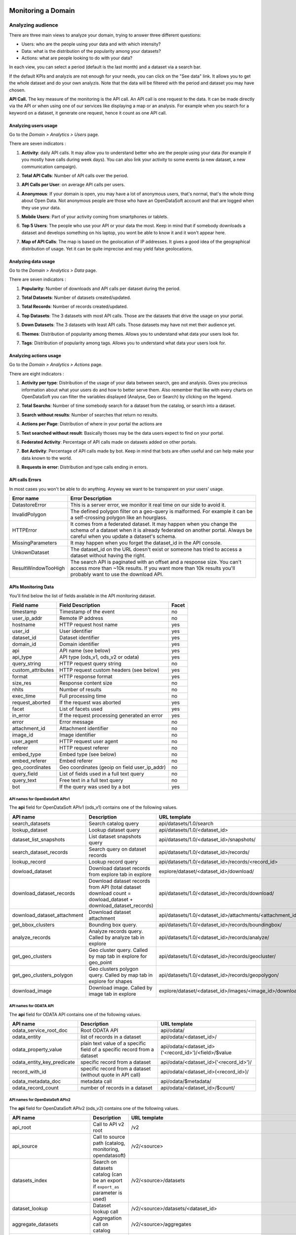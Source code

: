 Monitoring a Domain
===================

Analyzing audience
------------------

There are three main views to analyze your domain, trying to answer three different questions:

- Users: who are the people using your data and with which intensity?
- Data: what is the distribution of the popularity among your datasets?
- Actions: what are people looking to do with your data?

In each view, you can select a period (default is the last month) and a dataset via a search bar.

If the default KPIs and analyzis are not enough for your needs, you can click on the "See data" link. It allows you to get the whole dataset and do your own analyzis.
Note that the data will be filtered with the period and dataset you may have chosen.

**API Call.** The key measure of the monitoring is the API call. An API call is one request to the data. It can be made directly via the API or when using one of our services like displaying a map or an analysis. For example when you search for a keyword on a dataset, it generate one request, hence it count as one API call.

Analyzing users usage
~~~~~~~~~~~~~~~~~~~~~

Go to the *Domain > Analytics > Users* page.

There are seven indicators :

1. **Activity**: daily API calls. It may allow you to understand better who are the people using your data (for example if you mostly have calls during week days). You can also link your activity to some events (a new dataset, a new communication campaign).

.. ifconfig:: language == 'en'

    .. image:: usage__users-usage-1-en.jpg
        :alt: Users Usages Activity Indicator

.. ifconfig:: language == 'fr'

    .. image:: usage__users-usage-1-fr.jpg
        :alt: Usage Utilisateur Indicateur Activité

2. **Total API Calls**: Number of API calls over the period.

.. ifconfig:: language == 'en'

    .. image:: usage__users-usage-2-en.jpg
        :alt: Users Usages Total API Calls Indicator

.. ifconfig:: language == 'fr'

    .. image:: usage__users-usage-2-fr.jpg
        :alt: Usage Utilisateur Indicateur Total Appels API

3. **API Calls per User**: on average API calls per users.

.. ifconfig:: language == 'en'

    .. image:: usage__users-usage-3-en.jpg
        :alt: Users Usages API Calls per User Indicator

.. ifconfig:: language == 'fr'

    .. image:: usage__users-usage-3-fr.jpg
        :alt: Usage Utilisateur Indicateur Appels API par Utilisateurs

4. **Anonymous**: If your domain is open, you may have a lot of anonymous users, that's normal, that's the whole thing about Open Data. Not anonymous people are those who have an OpenDataSoft account and that are logged when they use your data.

.. ifconfig:: language == 'en'

    .. image:: usage__users-usage-4-en.jpg
        :alt: Users Usages Anonymous Indicator

.. ifconfig:: language == 'fr'

    .. image:: usage__users-usage-4-fr.jpg
        :alt: Usage Utilisateur Indicateur Anonymes

5. **Mobile Users**: Part of your activity coming from smartphones or tablets.

.. ifconfig:: language == 'en'

    .. image:: usage__users-usage-5-en.jpg
        :alt: Users Usages Mobile Users Indicator

.. ifconfig:: language == 'fr'

    .. image:: usage__users-usage-5-fr.jpg
        :alt: Usage Utilisateur Indicateur Utilisateurs Mobiles

6. **Top 5 Users**: The people who use your API or your data the most. Keep in mind that if somebody downloads a dataset and develops something on his laptop, you wont be able to know it and it won't appear here.

.. ifconfig:: language == 'en'

    .. image:: usage__users-usage-6-en.jpg
        :alt: Users Usages Top 5 Users Indicator

.. ifconfig:: language == 'fr'

    .. image:: usage__users-usage-6-fr.jpg
        :alt: Usage Utilisateur Indicateur Top 5 Utilisateurs

7. **Map of API Calls**: The map is based on the geolocation of IP addresses. It gives a good idea of the geographical distribution of usage. Yet it can be quite imprecise and may yield false geolocations.

.. ifconfig:: language == 'en'

    .. image:: usage__users-usage-7-en.jpg
        :alt: Users Usages Map of API Calls Indicator

.. ifconfig:: language == 'fr'

    .. image:: usage__users-usage-7-fr.jpg
        :alt: Usage Utilisateur Indicateur Carte des Appels API


Analyzing data usage
~~~~~~~~~~~~~~~~~~~~

Go to the *Domain > Analytics > Data* page.

There are seven indicators :

1. **Popularity**: Number of downloads and API calls per dataset during the period.

.. ifconfig:: language == 'en'

    .. image:: usage__data-usage-1-en.jpg
        :alt: Data Usages Popularity Indicator

.. ifconfig:: language == 'fr'

    .. image:: usage__data-usage-1-fr.jpg
        :alt: Usage Data Indicateur Popularité

2. **Total Datasets**: Number of datasets created/updated.

.. ifconfig:: language == 'en'

    .. image:: usage__data-usage-2-en.jpg
        :alt: Data Usages Total Datasets Indicator

.. ifconfig:: language == 'fr'

    .. image:: usage__data-usage-2-fr.jpg
        :alt: Usage Data Indicateur Total Jeux de données

3. **Total Records**: Number of records created/updated.

.. ifconfig:: language == 'en'

    .. image:: usage__data-usage-3-en.jpg
        :alt: Data Usages Total Records Indicator

.. ifconfig:: language == 'fr'

    .. image:: usage__data-usage-3-fr.jpg
        :alt: Usage Data Indicateur Total Enregistrements

4. **Top Datasets**: The 3 datasets with most API calls. Those are the datasets that drive the usage on your portal.

.. ifconfig:: language == 'en'

    .. image:: usage__data-usage-4-en.jpg
        :alt: Data Usages Top Datasets Indicator

.. ifconfig:: language == 'fr'

    .. image:: usage__data-usage-4-fr.jpg
        :alt: Usage Data Indicateur Top Jeux de données

5. **Down Datasets**: The 3 datasets with least API calls. Those datasets may have not met their audience yet.

.. ifconfig:: language == 'en'

    .. image:: usage__data-usage-5-en.jpg
        :alt: Data Usages Down Datasets Indicator

.. ifconfig:: language == 'fr'

    .. image:: usage__data-usage-5-fr.jpg
        :alt: Usage Data Indicateur Down Jeux de données

6. **Themes**: Distribution of popularity among themes. Allows you to understand what data your users look for.

.. ifconfig:: language == 'en'

    .. image:: usage__data-usage-6-en.jpg
        :alt: Data Usages Themes Indicator

.. ifconfig:: language == 'fr'

    .. image:: usage__data-usage-6-fr.jpg
        :alt: Usage Data Indicateur Themes

7. **Tags**: Distribution of popularity among tags. Allows you to understand what data your users look for.

.. ifconfig:: language == 'en'

    .. image:: usage__data-usage-7-en.jpg
        :alt: Data Usages Tags Indicator

.. ifconfig:: language == 'fr'

    .. image:: usage__data-usage-7-fr.jpg
        :alt: Usage Data Indicateur Tags

Analyzing actions usage
~~~~~~~~~~~~~~~~~~~~~~~

Go to the *Domain > Analytics > Actions* page.

There are eight indicators :

1. **Activity per type**: Distribution of the usage of your data between search, geo and analysis. Gives you precious information about what your users do and how to better serve them. Also remember that like with every charts on OpenDataSoft you can filter the variables displayed (Analyse, Geo or Search) by clicking on the legend.

.. ifconfig:: language == 'en'

    .. image:: usage__actions-usage-1-en.jpg
        :alt: Actions Usages Activity per type Indicator

.. ifconfig:: language == 'fr'

    .. image:: usage__actions-usage-1-fr.jpg
        :alt: Usage Actions Indicateur Activité par type

2. **Total Searchs**: Number of time somebody search for a dataset from the catalog, or search into a dataset.

.. ifconfig:: language == 'en'

    .. image:: usage__actions-usage-2-en.jpg
        :alt: Actions Usages Total Searchs Indicator

.. ifconfig:: language == 'fr'

    .. image:: usage__actions-usage-2-fr.jpg
        :alt: Usage Actions Indicateur Total recherches

3. **Search without results**: Number of searches that return no results.

.. ifconfig:: language == 'en'

    .. image:: usage__actions-usage-3-en.jpg
        :alt: Actions Usages Search without results Indicator

.. ifconfig:: language == 'fr'

    .. image:: usage__actions-usage-3-fr.jpg
        :alt: Usage Actions Indicateur Recherches sans résultat

4. **Actions per Page**: Distribution of where in your portal the actions are

.. ifconfig:: language == 'en'

    .. image:: usage__actions-usage-4-en.jpg
        :alt: Actions Usages Actions per Page Indicator

.. ifconfig:: language == 'fr'

    .. image:: usage__actions-usage-4-fr.jpg
        :alt: Usage Actions Indicateur Actions par page

5. **Text searched without result**: Basically thoses may be the data users expect to find on your portal.

.. ifconfig:: language == 'en'

    .. image:: usage__actions-usage-5-en.jpg
        :alt: Actions Usages Text searched without result Indicator

.. ifconfig:: language == 'fr'

    .. image:: usage__actions-usage-5-fr.jpg
        :alt: Usage Actions Indicateur Textes de recherche sans résultat

6. **Federated Activity**: Percentage of API calls made on datasets added on other portals.

.. ifconfig:: language == 'en'

    .. image:: usage__actions-usage-6-en.jpg
        :alt: Actions Usages Federated Activity Indicator

.. ifconfig:: language == 'fr'

    .. image:: usage__actions-usage-6-fr.jpg
        :alt: Usage Actions Indicateur Activité fédérée

7. **Bot Activity**: Percentage of API calls made by bot. Keep in mind that bots are often useful and can help make your data known to the world.

.. ifconfig:: language == 'en'

    .. image:: usage__actions-usage-7-en.jpg
        :alt: Actions Usages Bot Activity Indicator

.. ifconfig:: language == 'fr'

    .. image:: usage__actions-usage-7-fr.jpg
        :alt: Usage Actions Indicateur Activité robots

8. **Requests in error**: Distribution and type calls ending in errors.

.. ifconfig:: language == 'en'

    .. image:: usage__actions-usage-8-en.jpg
        :alt: Actions Usages Requests in error Indicator

.. ifconfig:: language == 'fr'

    .. image:: usage__actions-usage-8-fr.jpg
        :alt: Usage Actions Indicateur Requetes en erreur


API calls Errors
~~~~~~~~~~~~~~~~

In most cases you won't be able to do anything. Anyway we want to be transparent on your users' usage.

.. list-table::
   :header-rows: 1

   * * Error name
     * Error Description
   * * DatastoreError
     * This is a server error, we monitor it real time on our side to avoid it.
   * * InvalidPolygon
     * The defined polygon filter on a geo-query is malformed. For example it can be a self-crossing polygon like an hourglass.
   * * HTTPError
     * It comes from a federated dataset. It may happen when you change the schema of a dataset when it is already federated on another portal. Always be careful when you update a dataset's schema.
   * * MissingParameters
     * It may happen when you forget the dataset_id in the API console.
   * * UnkownDataset
     * The dataset_id on the URL doesn't exist or someone has tried to access a dataset without having the right.
   * * ResultWindowTooHigh
     * The search API is paginated with an offset and a response size. You can't access more than ~10k results. If you want more than 10k results you'll probably want to use the download API.


APIs Monitoring Data
~~~~~~~~~~~~~~~~~~~~

You'll find below the list of fields available in the API monitoring dataset.

.. list-table::
   :header-rows: 1

   * * Field name
     * Field Description
     * Facet
   * * timestamp
     * Timestamp of the event
     * no
   * * user_ip_addr
     * Remote IP address
     * no
   * * hostname
     * HTTP request host name
     * yes
   * * user_id
     *  User identifier
     * yes
   * * dataset_id
     * Dataset identifier
     * yes
   * * domain_id
     * Domain identifier
     * yes
   * * api
     * API name (see below)
     * yes
   * * api_type
     * API type (ods_v1, ods_v2 or odata)
     * yes
   * * query_string
     * HTTP request query string
     * no
   * * custom_attributes
     * HTTP request custom headers (see below)
     * yes
   * * format
     * HTTP response format
     * yes
   * * size_res
     * Response content size
     * no
   * * nhits
     * Number of results
     * no
   * * exec_time
     * Full processing time
     * no
   * * request_aborted
     * If the request was aborted
     * yes
   * * facet
     *  List of facets used
     * yes
   * * in_error
     * If the request processing generated an error
     * yes
   * * error
     * Error message
     * no
   * * attachment_id
     * Attachment identifier
     * no
   * * image_id
     * Image identifier
     * no
   * * user_agent
     * HTTP request user agent
     * no
   * * referer
     * HTTP request referer
     * no
   * * embed_type
     * Embed type (see below)
     * no
   * * embed_referer
     * Embed referer
     * no
   * * geo_coordinates
     * Geo coordinates (geoip on field user_ip_addr)
     * no
   * * query_field
     * List of fields used in a full text query
     * no
   * * query_text
     * Free text in a full text query
     * no
   * * bot
     * If the query was used by a bot
     * yes


API names for OpenDataSoft APIv1
^^^^^^^^^^^^^^^^^^^^^^^^^^^^^^^^


The **api** field for OpenDataSoft APIv1 (ods_v1) contains one of the following values.

.. list-table::
   :header-rows: 1

   * * API name
     * Description
     * URL template
   * * search_datasets
     * Search catalog query
     * api/datasets/1.0/search
   * * lookup_dataset
     * Lookup dataset query
     * api/datasets/1.0/<dataset_id>
   * * dataset_list_snapshots
     * List dataset snapshots query
     * api/datasets/1.0/<dataset_id>/snapshots/
   * * search_dataset_records
     * Search query on dataset records
     * api/datasets/1.0/<dataset_id>/records/
   * * lookup_record
     * Lookup record query
     * api/datasets/1.0/<dataset_id>/records/<record_id>
   * * dowload_dataset
     * Download dataset records from explore tab in explore
     * explore/dataset/<dataset_id>/download/
   * * download_dataset_records
     * Download dataset records from API (total dataset download count = dowload_dataset + download_dataset_records)
     * api/datasets/1.0/<dataset_id>/records/download/
   * * download_dataset_attachment
     * Download dataset attachment
     * api/datasets/1.0/<dataset_id>/attachments/<attachment_id>/
   * * get_bbox_clusters
     * Bounding box query.
     * api/datasets/1.0/<dataset_id>/records/boundingbox/
   * * analyze_records
     * Analyze records query. Called by analyze tab in explore
     * api/datasets/1.0/<dataset_id>/records/analyze/
   * * get_geo_clusters
     * Geo cluster query. Called by map tab in explore for geo_point
     * api/datasets/1.0/<dataset_id>/records/geocluster/
   * * get_geo_clusters_polygon
     * Geo clusters polygon query. Called by map tab in explore for shapes
     * api/datasets/1.0/<dataset_id>/records/geopolygon/
   * * download_image
     * Download image. Called by image tab in explore
     * explore/dataset/<dataset_id>/images/<image_id>/download/


API names for ODATA API
^^^^^^^^^^^^^^^^^^^^^^^

The **api** field for ODATA API contains one of the following values.

.. list-table::
   :header-rows: 1

   * * API name
     * Description
     * URL template
   * * odata_service_root_doc
     * Root ODATA API
     * api/odata/
   * * odata_entity
     * list of records in a dataset
     * api/odata/<dataset_id>/
   * * odata_property_value
     * plain text value of a specific field of a specific record from a dataset
     * api/odata/<dataset_id>('<record_id>')/<field>/$value
   * * odata_entity_key_predicate
     * specific record from a dataset
     * api/odata/<dataset_id>('<record_id>')/
   * * record_with_id
     * specific record from a dataset (without quote in API call)
     * api/odata/<dataset_id>(<record_id>)/
   * * odata_metadata_doc
     * metadata call
     * api/odata/$metadata/
   * * odata_record_count
     * number of records in a dataset
     * api/odata/<dataset_id>/$count/

API names for OpenDataSoft APIv2
^^^^^^^^^^^^^^^^^^^^^^^^^^^^^^^^

The **api** field for OpenDataSoft APIv2 (ods_v2) contains one of the following values.

.. list-table::
  :header-rows: 1

  * * API name
    * Description
    * URL template
  * * api_root
    * Call to API v2 root
    * /v2
  * * api_source
    * Call to source path (catalog, monitoring, opendatasoft)
    * /v2/<source>
  * * datasets_index
    * Search on datasets catalog (can be an export if ``export_as`` parameter is used)
    * /v2/<source>/datasets
  * * dataset_lookup
    * Dataset lookup call
    * /v2/<source>/datasets/<dataset_id>
  * * aggregate_datasets
    * Aggregation call on catalog
    * /v2/<source>/aggregates
  * * records_index
    * Search on dataset records (can be an export if ``export_as`` parameter is used)
    * /v2/<source>/datasets/<dataset_id>/records
  * * record_lookup
    * Record lookup call
    * /v2/<source>/datasets/<dataset_id>/records/<record_id>
  * * aggregate_records
    * Aggregation call on dataset records
    * /v2/<source>/datasets/<dataset_id>/aggregates
  * * attachments_index
    * Call to dataset attachments
    * /v2/<source>/datasets/<dataset_id>/attachments
  * * attachment_lookup
    * Call to attachment lookup
    * /v2/<source>/datasets/<dataset_id>/attachments/<attachment_id>
  * * metadata_template_types_index
    * Return metadata template types
    * /v2/<source>/metadata_templates
  * * metadata_template_type_lookup
    * Metadata template type lookup
    * /v2/<source>/metadata_templates/<template_type>
  * * metadata_template_lookup
    * Metadata template lookup
    * /v2/<source>/metadata_templates/<template_type>/<template_name>


A custom header **ODS-API-Analytics-App** can be sent along with the HTTP request. The header value is processed by our
monitoring layer and made available in the field **custom_attributes**.

The **embed type** field describes the type of embed which generated the query, when relevant.

.. list-table::
   :header-rows: 1

   * * Embed type
     * Description
   * * cartograph
     * Cartograph embed
   * * chartbuilder
     * Advanced chart embed
   * * explore-analyze
     * Analyze tab embed
   * * explore-map
     * Map tab embed
   * * explore-table
     * Explore tab embed
   * * explore-images
     * Images tab embed

Google Analytics
----------------

When OpenDataSoft allows you to monitor the data and API usage, the Google Analytics integration allows you to track the visits on your domain.

You can monitor the usage of your domain by configuring a Google Analytics integration.

Simply go to the *Domain > Configuration > Tracking* page and fill in you Google Analytics ID.

.. ifconfig:: language == 'en'

    .. image:: usage__google-analytics-integration--en.jpg
        :alt: Google Analytics ID configuration

.. ifconfig:: language == 'fr'

    .. image:: usage__google-analytics-integration--fr.jpg
        :alt: Configuration de l'ID Google Analytics

OpenDataSoft's Google Analytics integration tracks the following views:

* Datasets catalog page
* Dataset explore page


Analyzing domain activity
=========================

Domain Activity
---------------

The activity log allows the domain administrator to monitor domain configuration activity.

To access the activity log, simply go to the *Domain > Monitoring > Activity log* page.

.. image:: activity-log-en.jpg
   :alt: Activity log

As in the API monitoring page, you can access the full activity log dataset by hitting the upper right link
**See more**.

The activity log dataset contains the following fields.

.. list-table::
   :header-rows: 1

   * * Field name
     * Description
   * * timestamp
     * Action timestamp
   * * dataset_id
     * Id of the dataset if the action is relative to a specific dataset
   * * user_id
     * Identifier of the event owner
   * * action
     * Action name (one of **publish_dataset**, **add_dataset**, **edit_dataset**, **delete_dataset**)

Quotas
------
